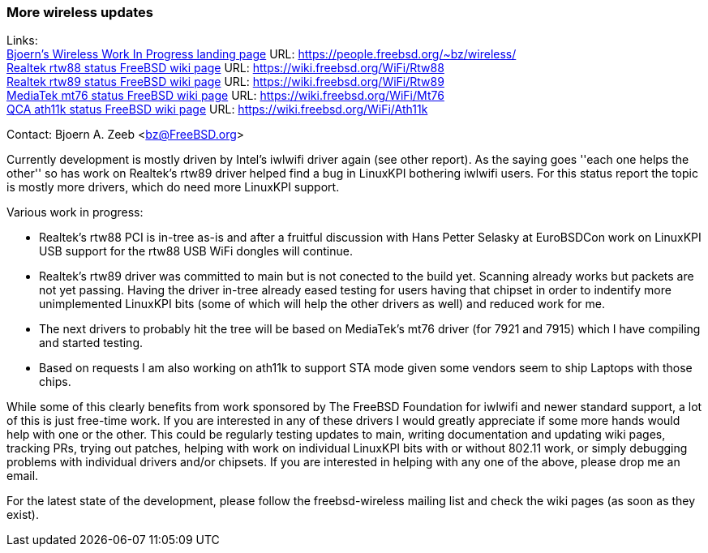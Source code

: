 === More wireless updates

Links: +
link:https://people.freebsd.org/~bz/wireless/[Bjoern's Wireless Work In Progress landing page] URL: link:https://people.freebsd.org/\~bz/wireless/[https://people.freebsd.org/~bz/wireless/] +
link:https://wiki.freebsd.org/WiFi/Rtw88[Realtek rtw88 status FreeBSD wiki page] URL: link:https://wiki.freebsd.org/WiFi/Rtw88[https://wiki.freebsd.org/WiFi/Rtw88] +
link:https://wiki.freebsd.org/WiFi/Rtw89[Realtek rtw89 status FreeBSD wiki page] URL: link:https://wiki.freebsd.org/WiFi/Rtw89[https://wiki.freebsd.org/WiFi/Rtw89] +
link:https://wiki.freebsd.org/WiFi/Mt76[MediaTek mt76 status FreeBSD wiki page] URL: link:https://wiki.freebsd.org/WiFi/Mt76[https://wiki.freebsd.org/WiFi/Mt76] +
link:https://wiki.freebsd.org/WiFi/Ath11k[QCA ath11k status FreeBSD wiki page] URL: link:https://wiki.freebsd.org/WiFi/Ath11k[https://wiki.freebsd.org/WiFi/Ath11k]

Contact: Bjoern A. Zeeb <bz@FreeBSD.org>

Currently development is mostly driven by Intel's iwlwifi driver again (see other report).
As the saying goes ''each one helps the other'' so has work on Realtek's rtw89 driver helped find a bug in LinuxKPI bothering iwlwifi users.
For this status report the topic is mostly more drivers, which do need more LinuxKPI support.

Various work in progress:

 * Realtek's rtw88 PCI is in-tree as-is and after a fruitful discussion with Hans Petter Selasky at EuroBSDCon work on LinuxKPI USB support for the rtw88 USB WiFi dongles will continue.

 * Realtek's rtw89 driver was committed to main but is not conected to the build yet.  Scanning already works but packets are not yet passing.  Having the driver in-tree already eased testing for users having that chipset in order to indentify more unimplemented LinuxKPI bits (some of which will help the other drivers as well) and reduced work for me.

 * The next drivers to probably hit the tree will be based on MediaTek's mt76 driver (for 7921 and 7915) which I have compiling and started testing.

 * Based on requests I am also working on ath11k to support STA mode given some vendors seem to ship Laptops with those chips.

While some of this clearly benefits from work sponsored by The FreeBSD Foundation for iwlwifi and newer standard support, a lot of this is just free-time work.
If you are interested in any of these drivers I would greatly appreciate if some more hands would help with one or the other.
This could be regularly testing updates to main, writing documentation and updating wiki pages, tracking PRs, trying out patches, helping with work on individual LinuxKPI bits with or without 802.11 work, or simply debugging problems with individual drivers and/or chipsets.
If you are interested in helping with any one of the above, please drop me an email.

For the latest state of the development, please follow the freebsd-wireless mailing list and check the wiki pages (as soon as they exist).
